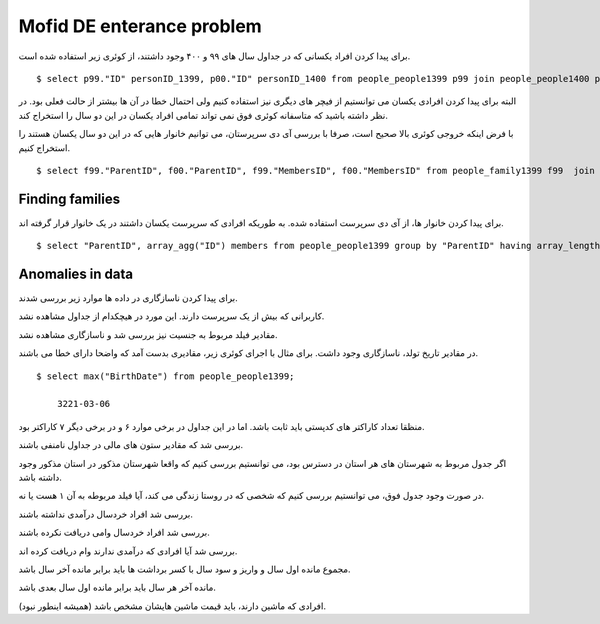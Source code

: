 Mofid DE enterance problem
=======================
برای پیدا کردن افراد یکسانی که در جداول سال های ۹۹ و ۴۰۰ وجود داشتند، از کوئری زیر استفاده شده است.

::

    $ select p99."ID" personID_1399, p00."ID" personID_1400 from people_people1399 p99 join people_people1400 p00 on (p99."BirthDate" = p00."BirthDate" and p99."GenderId" = p00."GenderId" and p99."AmCrdtr_95" = p00."AmCrdtr_95" and p99."Amdbtr_95" = p00."Amdbtr_95" and p99."frstPrd_95" = p00."frstPrd_95" and p99."lstPrd_95" = p00."lstPrd_95" and p99."SmBnft_95" = p00."SmBnft_95" and p99."Amdbtr_96" = p00."Amdbtr_96" and p99."frstPrd_96" = p00."frstPrd_96" and p99."lstPrd_96" = p00."lstPrd_96" and p99."SmBnft_96" = p00."SmBnft_96" and p99."SmBnft_96" = p00."SmBnft_96" and p99."Amdbtr_97" = p00."Amdbtr_97" and p99."frstPrd_97" = p00."frstPrd_97" and p99."lstPrd_97" = p00."lstPrd_97" and p99."SmBnft_97" = p00."SmBnft_97" and p99."SmBnft_97" = p00."SmBnft_97" and p99."Amdbtr_98" = p00."Amdbtr_98" and p99."frstPrd_98" = p00."frstPrd_98" and p99."lstPrd_98" = p00."lstPrd_98" and p99."SmBnft_98" = p00."SmBnft_98" and p99."SmBnft_98" = p00."SmBnft_98") or (p99."BirthDate" = p00."BirthDate" and p99."GenderId" = p00."GenderId" and p99."Amdbtr_98" = p00."Amdbtr_98" and p99."frstPrd_98" = p00."frstPrd_98" and p99."lstPrd_98" = p00."lstPrd_98" and p99."SmBnft_98" = p00."SmBnft_98" and p99."SmBnft_98" = p00."SmBnft_98" and p99."postalcode" = p00."postalcode" and p99."IsBiamrKhas" = p00."IsBiamrKhas" and p99."IsMalool" = p00."IsMalool" and p99."Provincename" = p00."Provincename" and p99."countyname" = p00."countyname" and p99."Senf" = p00."Senf" and p99."HasBimeSalamat" = p00."HasBimeSalamat")

البته برای پیدا کردن افرادی یکسان می توانستیم از فیچر های دیگری نیز استفاده کنیم ولی احتمال خطا در آن ها بیشتر از حالت فعلی بود. در نظر داشته باشید که متاسفانه کوئری فوق نمی تواند تمامی افراد یکسان در این دو سال را استخراج کند.


با فرض اینکه خروجی کوئری بالا صحیح است، صرفا با بررسی آی دی سرپرستان، می توانیم خانوار هایی که در این دو سال یکسان هستند را استخراج کنیم.

::

    $ select f99."ParentID", f00."ParentID", f99."MembersID", f00."MembersID" from people_family1399 f99  join people_samepeople ps on f99."ParentID" = ps."id_1399" join people_family1400 f00 on f00."ParentID" = ps."id_1400";


Finding families
----
برای پیدا کردن خانوار ها، از آی دی سرپرست استفاده شده. به طوریکه افرادی که سرپرست یکسان داشتند در یک خانوار قرار گرفته اند.
::

    $ select "ParentID", array_agg("ID") members from people_people1399 group by "ParentID" having array_length(array_agg("ID"), 1) > 1;




Anomalies in data
----
برای پیدا کردن ناسازگاری در داده ها موارد زیر بررسی شدند.

کاربرانی که بیش از یک سرپرست دارند. این مورد در هیچکدام از جداول مشاهده نشد.

مقادیر فیلد مربوط به جنسیت نیز بررسی شد و ناسازگاری مشاهده نشد.

در مقادیر تاریخ تولد، ناسازگاری وجود داشت. برای مثال با اجرای کوئری زیر، مقادیری بدست آمد که واضحا دارای خطا می باشند.
::

    $ select max("BirthDate") from people_people1399;

        3221-03-06

منظقا تعداد کاراکتر های کدپستی باید ثابت باشد. اما در این جداول در برخی موارد ۶ و در برخی دیگر ۷ کاراکتر بود.

بررسی شد که مقادیر ستون های مالی در جداول نامنفی باشند.

اگر جدول مربوط به شهرستان های هر استان در دسترس بود، می توانستیم بررسی کنیم که واقعا شهرستان مذکور در استان مذکور وجود داشته باشد.

در صورت وجود جدول فوق، می توانستیم بررسی کنیم که شخصی که در روستا زندگی می کند، آیا فیلد مربوطه به آن ۱ هست یا نه.

بررسی شد افراد خردسال درآمدی نداشته باشند.

بررسی شد افراد خردسال وامی دریافت نکرده باشند.

بررسی شد آیا افرادی که درآمدی ندارند وام دریافت کرده اند.

مجموع مانده اول سال و واریز و سود سال با کسر برداشت ها باید برابر مانده آخر سال باشد.

مانده آخر هر سال باید برابر مانده اول سال بعدی باشد.

افرادی که ماشین دارند، باید قیمت ماشین هایشان مشخص باشد (همیشه اینطور نبود).
